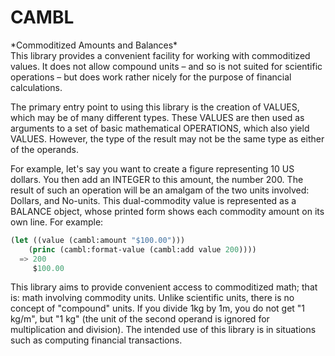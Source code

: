 * CAMBL

*Commoditized Amounts and Balances*\\

This library provides a convenient facility for working with commoditized
values.  It does not allow compound units -- and so is not suited for
scientific operations -- but does work rather nicely for the purpose of
financial calculations.

The primary entry point to using this library is the creation of VALUES,
which may be of many different types.  These VALUES are then used as
arguments to a set of basic mathematical OPERATIONS, which also yield
VALUES.  However, the type of the result may not be the same type as either
of the operands.

For example, let's say you want to create a figure representing 10 US
dollars.  You then add an INTEGER to this amount, the number 200.  The
result of such an operation will be an amalgam of the two units involved:
Dollars, and No-units.  This dual-commodity value is represented as a
BALANCE object, whose printed form shows each commodity amount on its own
line.  For example:

#+BEGIN_SRC lisp
(let ((value (cambl:amount "$100.00")))
    (princ (cambl:format-value (cambl:add value 200))))
  => 200
     $100.00
#+END_SRC

This library aims to provide convenient access to commoditized math; that
is: math involving commodity units.  Unlike scientific units, there is no
concept of "compound" units.  If you divide 1kg by 1m, you do not get "1
kg/m", but "1 kg" (the unit of the second operand is ignored for
multiplication and division).  The intended use of this library is in
situations such as computing financial transactions.
